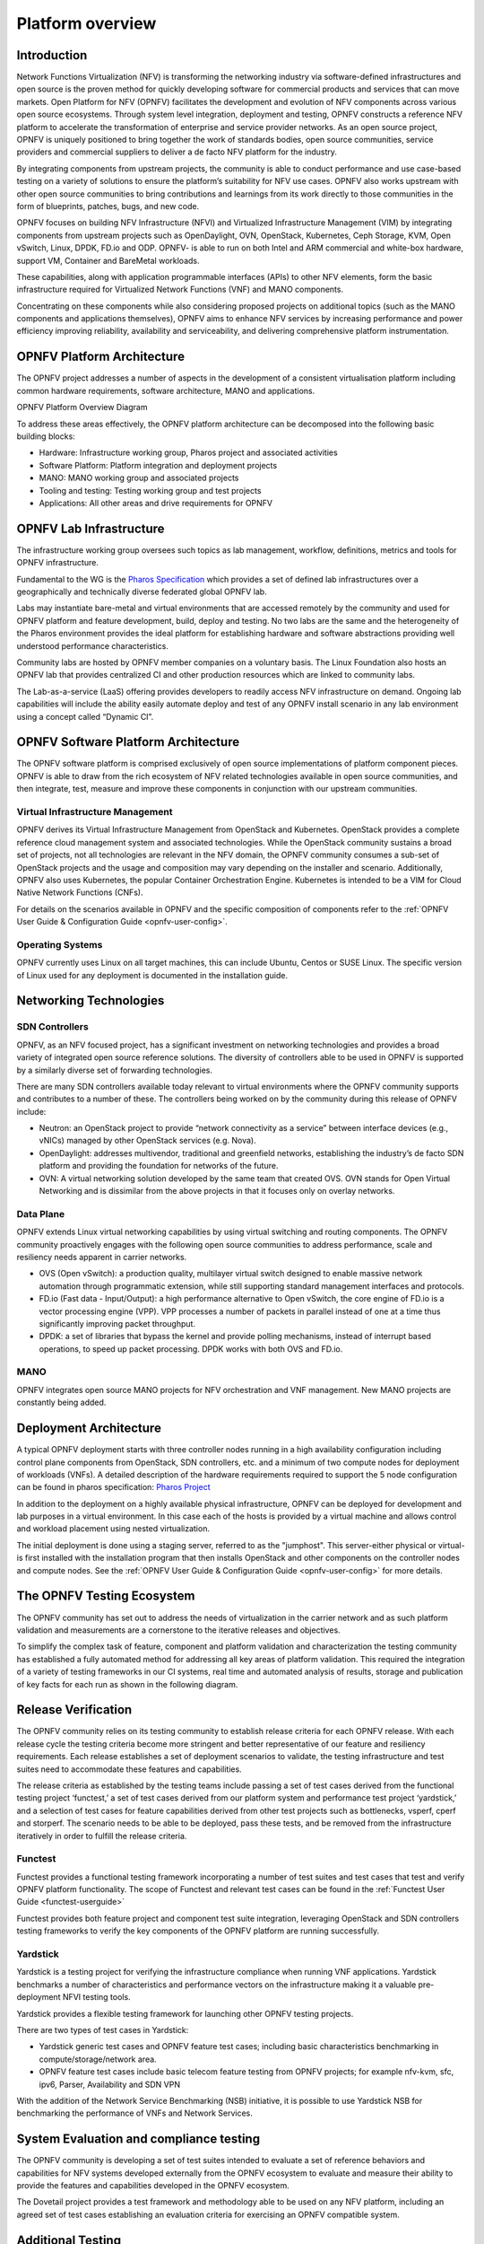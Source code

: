 .. _opnfv-overview:

.. This work is licensed under a Creative Commons Attribution 4.0 International License.
.. SPDX-License-Identifier: CC-BY-4.0
.. (c) Open Platform for NFV Project, Inc. and its contributors

=================
Platform overview
=================

Introduction
============

Network Functions Virtualization (NFV) is transforming the networking industry via
software-defined infrastructures and open source is the proven method for quickly developing
software for commercial products and services that can move markets.
Open Platform for NFV (OPNFV) facilitates the development and evolution of NFV
components across various open source ecosystems. Through system level integration,
deployment and testing, OPNFV constructs a reference NFV platform to accelerate the
transformation of enterprise and service provider networks.
As an open source project, OPNFV is uniquely positioned to bring together the work
of standards bodies, open source communities, service providers and commercial suppliers to deliver
a de facto NFV platform for the industry.

By integrating components from upstream projects, the community is able to conduct performance
and use case-based testing on a variety of solutions to ensure the platform’s suitability for
NFV use cases. OPNFV also works upstream with other open source communities to bring contributions
and learnings from its work directly to those communities in the form of blueprints, patches, bugs,
and new code.

OPNFV focuses on building NFV Infrastructure (NFVI) and Virtualized Infrastructure Management (VIM) by
integrating components from upstream projects such as OpenDaylight, OVN, OpenStack, Kubernetes,
Ceph Storage, KVM, Open vSwitch, Linux, DPDK, FD.io and ODP. OPNFV- is able to run on both Intel and
ARM commercial and white-box hardware, support VM, Container and BareMetal workloads.

These capabilities, along with application programmable interfaces (APIs) to other NFV
elements, form the basic infrastructure required for Virtualized Network Functions (VNF)
and MANO components.

Concentrating on these components while also considering proposed projects on additional
topics (such as the MANO components and applications themselves), OPNFV aims to enhance
NFV services by increasing performance and power efficiency improving reliability,
availability and serviceability, and delivering comprehensive platform instrumentation.


OPNFV Platform Architecture
===========================

The OPNFV project addresses a number of aspects in the development of a consistent virtualisation
platform including common hardware requirements, software architecture, MANO and applications.


OPNFV Platform Overview Diagram

.. image:: ../images/gambia.png
   :alt: Overview infographic of the opnfv platform and projects.


To address these areas effectively, the OPNFV platform architecture can be decomposed
into the following basic building blocks:

* Hardware: Infrastructure working group, Pharos project and associated activities
* Software Platform: Platform integration and deployment projects
* MANO: MANO working group and associated projects
* Tooling and testing: Testing working group and test projects
* Applications: All other areas and drive requirements for OPNFV

OPNFV Lab Infrastructure
========================

The infrastructure working group oversees such topics as lab management, workflow,
definitions, metrics and tools for OPNFV infrastructure.

Fundamental to the WG is the
`Pharos Specification <https://wiki.opnfv.org/display/pharos/Pharos+Specification>`_
which provides a set of defined lab infrastructures over a geographically and technically
diverse federated global OPNFV lab.

Labs may instantiate bare-metal and virtual environments that are accessed remotely by the
community and used for OPNFV platform and feature development, build, deploy and testing.
No two labs are the same and the heterogeneity of the Pharos environment provides the ideal
platform for establishing hardware and software abstractions providing well understood
performance characteristics.

Community labs are hosted by OPNFV member companies on a voluntary basis.
The Linux Foundation also hosts an OPNFV lab that provides centralized CI
and other production resources which are linked to community labs.

The Lab-as-a-service (LaaS) offering provides developers to readily access NFV infrastructure on demand.
Ongoing lab capabilities will include the ability easily automate deploy and test of any OPNFV install
scenario in any lab environment using a concept called “Dynamic CI”.

OPNFV Software Platform Architecture
====================================

The OPNFV software platform is comprised exclusively of open source implementations of
platform component pieces.  OPNFV is able to draw from the rich ecosystem of NFV related
technologies available in open source communities, and then integrate, test, measure and improve these
components in conjunction with our upstream communities.

---------------------------------
Virtual Infrastructure Management
---------------------------------

OPNFV derives its Virtual Infrastructure Management from OpenStack and Kubernetes. OpenStack provides a
complete reference cloud management system and associated technologies. While the OpenStack community
sustains a broad set of projects, not all technologies are relevant in the NFV domain, the OPNFV community
consumes a sub-set of OpenStack projects and the usage and composition may vary depending on the installer and scenario.
Additionally, OPNFV also uses Kubernetes, the popular Container Orchestration Engine. Kubernetes is intended to be a VIM for
Cloud Native Network Functions (CNFs).

For details on the scenarios available in OPNFV and the specific composition of components
refer to the :ref:`OPNFV User Guide & Configuration Guide <opnfv-user-config>`.

-----------------
Operating Systems
-----------------

OPNFV currently uses Linux on all target machines, this can include Ubuntu, Centos or SUSE Linux. The
specific version of Linux used for any deployment is documented in the installation guide.

Networking Technologies
=======================

---------------
SDN Controllers
---------------
OPNFV, as an NFV focused project, has a significant investment on networking technologies
and provides a broad variety of integrated open source reference solutions.  The diversity
of controllers able to be used in OPNFV is supported by a similarly diverse set of
forwarding technologies.

There are many SDN controllers available today relevant to virtual environments
where the OPNFV community supports and contributes to a number of these.  The controllers
being worked on by the community during this release of OPNFV include:

* Neutron: an OpenStack project to provide “network connectivity as a service” between
  interface devices (e.g., vNICs) managed by other OpenStack services (e.g. Nova).
* OpenDaylight: addresses multivendor, traditional and greenfield networks, establishing the
  industry’s de facto SDN platform and providing the foundation for networks of the future.
* OVN: A virtual networking solution developed by the same team that created OVS. OVN stands for
  Open Virtual Networking and is dissimilar from the above projects in that it focuses only on overlay networks.

----------
Data Plane
----------
OPNFV extends Linux virtual networking capabilities by using virtual switching
and routing components. The OPNFV community proactively engages with the following open source
communities to address performance, scale and resiliency needs apparent in carrier
networks.

* OVS (Open vSwitch): a production quality, multilayer virtual switch designed to enable massive
  network automation through programmatic extension, while still supporting standard management interfaces and protocols.
* FD.io (Fast data - Input/Output): a high performance alternative to Open vSwitch, the core engine of
  FD.io is a vector processing engine (VPP). VPP processes a number of packets in parallel instead of one at
  a time thus significantly improving packet throughput.
* DPDK:  a set of libraries that bypass the kernel and provide polling mechanisms, instead of interrupt based operations,
  to speed up packet processing. DPDK works with both OVS and FD.io.

----
MANO
----
OPNFV integrates open source MANO projects for NFV orchestration and VNF management. New MANO projects are constantly being added.

Deployment Architecture
=======================

A typical OPNFV deployment starts with three controller nodes running in a high availability
configuration including control plane components from OpenStack, SDN controllers, etc. and a minimum
of two compute nodes for deployment of workloads (VNFs).
A detailed description of the hardware requirements required to support the 5 node configuration
can be found in pharos specification: `Pharos Project <https://www.opnfv.org/developers/pharos>`_

In addition to the deployment on a highly available physical infrastructure, OPNFV can be
deployed for development and lab purposes in a virtual environment.  In this case each of the hosts
is provided by a virtual machine and allows control and workload placement using nested virtualization.

The initial deployment is done using a staging server, referred to as the "jumphost".
This server-either physical or virtual-is first installed with the installation program
that then installs OpenStack and other components on the controller nodes and compute nodes.
See the :ref:`OPNFV User Guide & Configuration Guide <opnfv-user-config>` for more details.


The OPNFV Testing Ecosystem
===========================

The OPNFV community has set out to address the needs of virtualization in the carrier
network and as such platform validation and measurements are a cornerstone to the
iterative releases and objectives.

To simplify the complex task of feature, component and platform validation and characterization
the testing community has established a fully automated method for addressing all key areas of
platform validation. This required the integration of a variety of testing frameworks in our CI
systems, real time and automated analysis of results, storage and publication of key facts for
each run as shown in the following diagram.

.. image:: ../images/OPNFV_testing_working_group.png
  :alt: Overview infographic of the OPNFV testing Ecosystem

Release Verification
====================

The OPNFV community relies on its testing community to establish release criteria for each OPNFV
release. With each release cycle the testing criteria become more stringent and better representative
of our feature and resiliency requirements. Each release establishes a set of deployment scenarios to validate,
the testing infrastructure and test suites need to accommodate these features and capabilities.

The release criteria as established by the testing teams include passing a set of test cases
derived from the functional testing project ‘functest,’ a set of test cases derived from our
platform system and performance test project ‘yardstick,’ and a selection of test cases for
feature capabilities derived from other test projects such as bottlenecks, vsperf, cperf and
storperf. The scenario needs to be able to be deployed, pass these tests, and be removed from
the infrastructure iteratively in order to fulfill the release criteria.

--------
Functest
--------
Functest provides a functional testing framework incorporating a number of test suites
and test cases that test and verify OPNFV platform functionality.
The scope of Functest and relevant test cases can be found in the :ref:`Functest User Guide <functest-userguide>`

Functest provides both feature project and component test suite integration, leveraging
OpenStack and SDN controllers testing frameworks to verify the key components of the OPNFV
platform are running successfully.

---------
Yardstick
---------
Yardstick is a testing project for verifying the infrastructure compliance when running VNF applications.
Yardstick benchmarks a number of characteristics and performance vectors on the infrastructure making it
a valuable pre-deployment NFVI testing tools.

Yardstick provides a flexible testing framework for launching other OPNFV testing projects.

There are two types of test cases in Yardstick:

* Yardstick generic test cases and OPNFV feature test cases;
  including basic characteristics benchmarking in compute/storage/network area.
* OPNFV feature test cases include basic telecom feature testing from OPNFV projects;
  for example nfv-kvm, sfc, ipv6, Parser, Availability and SDN VPN

With the addition of the Network Service Benchmarking (NSB) initiative, it is possible to use Yardstick NSB
for benchmarking the performance of VNFs and Network Services.

System Evaluation and compliance testing
========================================

The OPNFV community is developing a set of test suites intended to evaluate a set of reference
behaviors and capabilities for NFV systems developed externally from the OPNFV ecosystem to
evaluate and measure their ability to provide the features and capabilities developed in the
OPNFV ecosystem.

The Dovetail project provides a test framework and methodology able to be used on any NFV platform,
including an agreed set of test cases establishing an evaluation criteria for exercising
an OPNFV compatible system.

Additional Testing
==================

Besides the test suites and cases for release verification, additional testing is performed to validate
specific features or characteristics of the OPNFV platform.
These testing framework and test cases may include some specific needs; such as extended measurements,
additional testing stimuli, or tests simulating environmental disturbances or failures.

These additional testing activities provide a more complete evaluation of the OPNFV platform.
Some of the projects focused on these testing areas include:

-----------
Bottlenecks
-----------
Bottlenecks provides a framework to find system limitations and bottlenecks, providing
root cause isolation capabilities to facilitate system evaluation.

--------
NFVBench
--------
NFVbench is a lightweight end-to-end dataplane benchmarking framework project.
It includes traffic generator(s) and measures a number of packet performance related metrics.

----
QTIP
----
QTIP boils down NFVI compute and storage performance into one single metric for easy comparison.
QTIP crunches these numbers based on five different categories of compute metrics and relies on
Storperf for storage metrics.

--------
Storperf
--------
Storperf measures the performance of external block storage. The goal of this project is
to provide a report based on SNIA’s (Storage Networking Industry Association) Performance Test Specification.

------
VSPERF
------
VSPERF provides an automated test-framework and comprehensive test suite for measuring data-plane
performance of the NFVI including switching technology, physical and virtual network interfaces.
The provided test cases with network topologies can be customized while also allowing individual
versions of Operating System, vSwitch and hypervisor to be specified.




.. _`OPNFV Configuration Guide`: `OPNFV User Guide & Configuration Guide`
.. _`OPNFV User Guide`: `OPNFV User Guide & Configuration Guide`
.. _`Dovetail project`: https://wiki.opnfv.org/display/dovetail
